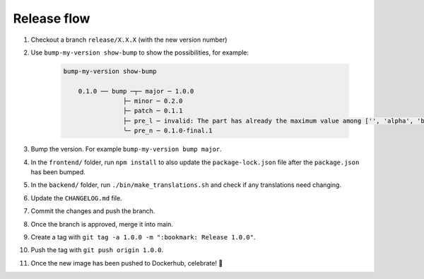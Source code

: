 .. _developers_release:

============
Release flow
============

#. Checkout a branch ``release/X.X.X`` (with the new version number)
#. Use ``bump-my-version show-bump`` to show the possibilities, for example:

    .. code:: bash

        bump-my-version show-bump
                                                                                                                    
            0.1.0 ── bump ─┬─ major ─ 1.0.0
                        ├─ minor ─ 0.2.0
                        ├─ patch ─ 0.1.1
                        ├─ pre_l ─ invalid: The part has already the maximum value among ['', 'alpha', 'beta', 'rc', 'final'] and cannot be bumped.
                        ╰─ pre_n ─ 0.1.0-final.1

#. Bump the version. For example ``bump-my-version bump major``.
#. In the ``frontend/`` folder, run ``npm install`` to also update the ``package-lock.json`` file after the ``package.json`` has been bumped.
#. In the ``backend/`` folder, run ``./bin/make_translations.sh`` and check if any translations need changing.
#. Update the ``CHANGELOG.md`` file.
#. Commit the changes and push the branch.
#. Once the branch is approved, merge it into main.
#. Create a tag with ``git tag -a 1.0.0 -m ":bookmark: Release 1.0.0"``. 
#. Push the tag with ``git push origin 1.0.0``.
#. Once the new image has been pushed to Dockerhub, celebrate! 🎉